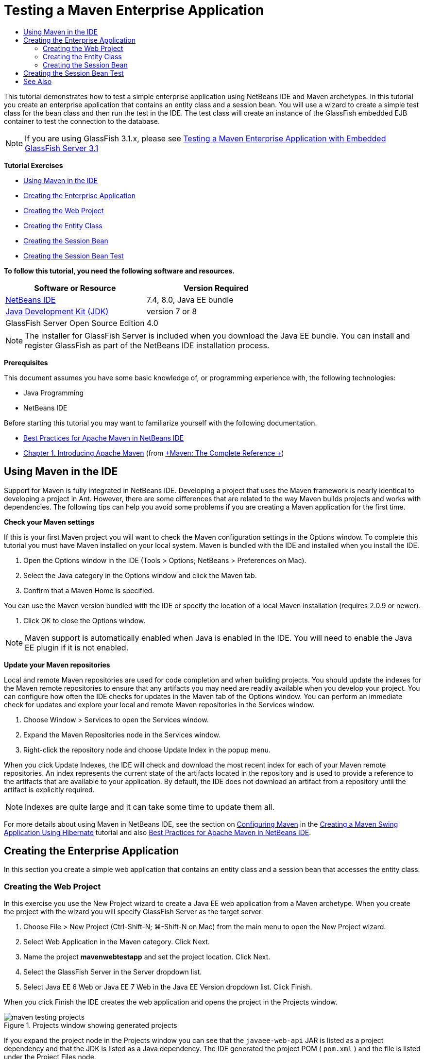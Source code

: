 // 
//     Licensed to the Apache Software Foundation (ASF) under one
//     or more contributor license agreements.  See the NOTICE file
//     distributed with this work for additional information
//     regarding copyright ownership.  The ASF licenses this file
//     to you under the Apache License, Version 2.0 (the
//     "License"); you may not use this file except in compliance
//     with the License.  You may obtain a copy of the License at
// 
//       http://www.apache.org/licenses/LICENSE-2.0
// 
//     Unless required by applicable law or agreed to in writing,
//     software distributed under the License is distributed on an
//     "AS IS" BASIS, WITHOUT WARRANTIES OR CONDITIONS OF ANY
//     KIND, either express or implied.  See the License for the
//     specific language governing permissions and limitations
//     under the License.
//

= Testing a Maven Enterprise Application
:page-layout: tutorial
:jbake-tags: tutorials 
:jbake-status: published
:icons: font
:syntax: true
:source-highlighter: pygments
:toc: left
:toc-title:
:description: Testing a Maven Enterprise Application - Apache NetBeans
:keywords: Apache NetBeans, Tutorials, Testing a Maven Enterprise Application

This tutorial demonstrates how to test a simple enterprise application using NetBeans IDE and Maven archetypes. In this tutorial you create an enterprise application that contains an entity class and a session bean. You will use a wizard to create a simple test class for the bean class and then run the test in the IDE. The test class will create an instance of the GlassFish embedded EJB container to test the connection to the database.

NOTE:  If you are using GlassFish 3.1.x, please see xref:../../73/javaee/maven-entapp-testing.adoc[+Testing a Maven Enterprise Application with Embedded GlassFish Server 3.1+]

*Tutorial Exercises*

* <<intro,Using Maven in the IDE>>
* <<Exercise_1,Creating the Enterprise Application>>
* <<Exercise_1a,Creating the Web Project>>
* <<Exercise_1b,Creating the Entity Class>>
* <<Exercise_1c,Creating the Session Bean>>
* <<Exercise_2,Creating the Session Bean Test>>

*To follow this tutorial, you need the following software and resources.*

|===
|Software or Resource |Version Required 

|xref:front::download/index.adoc[NetBeans IDE] |7.4, 8.0, Java EE bundle 

|link:http://www.oracle.com/technetwork/java/javase/downloads/index.html[+Java Development Kit (JDK)+] |version 7 or 8 

|GlassFish Server Open Source Edition |4.0 
|===

NOTE:  The installer for GlassFish Server is included when you download the Java EE bundle. You can install and register GlassFish as part of the NetBeans IDE installation process.

*Prerequisites*

This document assumes you have some basic knowledge of, or programming experience with, the following technologies:

* Java Programming
* NetBeans IDE

Before starting this tutorial you may want to familiarize yourself with the following documentation.

* xref:wiki::wiki/MavenBestPractices.adoc[+Best Practices for Apache Maven in NetBeans IDE+]
* link:http://books.sonatype.com/mvnref-book/reference/introduction.html[+Chapter 1. Introducing Apache Maven+] (from link:http://books.sonatype.com/mvnref-book/reference/index.html[+Maven: The Complete Reference +])


== Using Maven in the IDE

Support for Maven is fully integrated in NetBeans IDE. Developing a project that uses the Maven framework is nearly identical to developing a project in Ant. However, there are some differences that are related to the way Maven builds projects and works with dependencies. The following tips can help you avoid some problems if you are creating a Maven application for the first time.

*Check your Maven settings*

If this is your first Maven project you will want to check the Maven configuration settings in the Options window. To complete this tutorial you must have Maven installed on your local system. Maven is bundled with the IDE and installed when you install the IDE.

1. Open the Options window in the IDE (Tools > Options; NetBeans > Preferences on Mac).
2. Select the Java category in the Options window and click the Maven tab.
3. Confirm that a Maven Home is specified.

You can use the Maven version bundled with the IDE or specify the location of a local Maven installation (requires 2.0.9 or newer).



. Click OK to close the Options window.

NOTE:  Maven support is automatically enabled when Java is enabled in the IDE. You will need to enable the Java EE plugin if it is not enabled.

*Update your Maven repositories*

Local and remote Maven repositories are used for code completion and when building projects. You should update the indexes for the Maven remote repositories to ensure that any artifacts you may need are readily available when you develop your project. You can configure how often the IDE checks for updates in the Maven tab of the Options window. You can perform an immediate check for updates and explore your local and remote Maven repositories in the Services window.

1. Choose Window > Services to open the Services window.
2. Expand the Maven Repositories node in the Services window.
3. Right-click the repository node and choose Update Index in the popup menu.

When you click Update Indexes, the IDE will check and download the most recent index for each of your Maven remote repositories. An index represents the current state of the artifacts located in the repository and is used to provide a reference to the artifacts that are available to your application. By default, the IDE does not download an artifact from a repository until the artifact is explicitly required.

NOTE: Indexes are quite large and it can take some time to update them all.

For more details about using Maven in NetBeans IDE, see the section on xref:kb/docs/java/maven-hib-java-se.adoc#02[+Configuring Maven+] in the xref:kb/docs/java/maven-hib-java-se.adoc[+Creating a Maven Swing Application Using Hibernate+] tutorial and also xref:wiki::wiki/MavenBestPractices.adoc[+Best Practices for Apache Maven in NetBeans IDE+].


== Creating the Enterprise Application

In this section you create a simple web application that contains an entity class and a session bean that accesses the entity class.


=== Creating the Web Project

In this exercise you use the New Project wizard to create a Java EE web application from a Maven archetype. When you create the project with the wizard you will specify GlassFish Server as the target server.

1. Choose File > New Project (Ctrl-Shift-N; ⌘-Shift-N on Mac) from the main menu to open the New Project wizard.
2. Select Web Application in the Maven category. Click Next.
3. Name the project *mavenwebtestapp* and set the project location. Click Next.
4. Select the GlassFish Server in the Server dropdown list.
5. Select Java EE 6 Web or Java EE 7 Web in the Java EE Version dropdown list. Click Finish.

When you click Finish the IDE creates the web application and opens the project in the Projects window.

image::./maven-testing-projects.png[title="Projects window showing generated projects"]

If you expand the project node in the Projects window you can see that the  ``javaee-web-api``  JAR is listed as a project dependency and that the JDK is listed as a Java dependency. The IDE generated the project POM ( ``pom.xml`` ) and the file is listed under the Project Files node.


=== Creating the Entity Class

In this exercise you use the New File wizard to create an entity class. When you create the entity class you will select the  ``jdbc/sample``  datasource in the wizard. You do not need to create or register a new datasource because the  ``jdbc/sample``  datasource was registered when you installed the server.

NOTE:  If you want to create a new datasource or use a different datasource, the datasource must be registered on the server before you test the application using the embedded container. When testing the application using the embedded container the IDE will not register the datasource for you as it does when deploying to a GlassFish server instance.

1. Right-click the project node and choose New > Entity Class.

Alternatively, you can choose File > New File (Ctrl-N; ⌘-N on Mac) from the main menu and select Entity Class in the Persistence category.



. Type *MyEntity* for the Class Name.


. Select  ``com.mycompany.mavenwebtestapp``  as the Package and set the Primary Key Type to * ``int`` *.


. Confirm that Create Persistence Unit is selected. Click Next.


. Select *jdbc/sample* in the Data Source dropdown list.


. Confirm that Use Java Transaction APIs is selected and select Drop and Create as the Table Generation Strategy. Click Finish.

image::./maven-testing-pu.png[title="Projects window showing generated projects"]

When you click Finish the IDE generates the MyEntity class and opens the class in the source editor. The IDE adds the  ``eclipselink`` ,  ``javax.persistence``  and  ``org.eclipse.persistence.jpa.modelgen.processor``  artifacts as project dependencies.



. In the source editor, add the private field  ``name``  to the class.

[source,java]
----

private String name;
----


. Right-click in the editor and choose Getter and Setter in the Insert Code popup menu (Alt-Insert; Ctrl-I on Mac) to generate a getter and setter for the  ``name``  field.


. Add the following constructor.

[source,java]
----

public MyEntity(int id) {
    this.id = id;
    name = "Entity number " + id + " created at " + new Date();
}
----


. Add the following  ``@NamedQueries``  and  ``@NamedQuery``  annotations (in bold) to create a named SQL query that will find all records in the MyEntity table.

[source,java]
----

@Entity
*@NamedQueries({
    @NamedQuery(name = "MyEntity.findAll", query = "select e from MyEntity e")})*
public class MyEntity implements Serializable {
----



. Click the hint in the left margin next to the class declaration and choose the *Create default constructor* hint.

image::./maven-testing-createconstructor.png[title="Projects window showing generated projects"]



. Fix the import statements (Ctrl-Shift-I; ⌘-Shift-I on Mac) to add import statements for  ``javax.persistence.NamedQuery`` ,  ``javax.persistence.NamedQueries``  and  ``java.util.Date`` . Save your changes. 


=== Creating the Session Bean

In this exercise you will use a wizard to create a session facade for the  ``MyEntity``  entity class. When you use the wizard to generate the facade the IDE will also generate an abstract facade that contains some methods such as  ``create``  and  ``find``  that are commonly used when accessing entity classes. You will then add two methods to the facade.

1. Right-click the project node and choose New > Other.

Alternatively, you can choose File > New File (Ctrl-N; ⌘-N on Mac) from the main menu to open the New File wizard.



. Select Session Beans For Entity Classes in the Enterprise JavaBeans category. Click Next.


. Select the  ``MyEntity``  class from the list of Available Entity Classes and click Add. Click Next.


. Use the default properties in the Generated Session Beans panel of the wizard. Click Finish.

When you click Finish the IDE generates  ``AbstractFacade.java``  and  ``MyEntityFacade.java``  in the  ``com.mycompany.mavenwebtestapp``  package and opens the classes in the source editor.

In the source editor you can see that the IDE generated code for  ``EntityManager``  and added the  ``@PersistenceContext``  annotation to specify the persistence unit.


[source,java]
----

@Stateless
public class MyEntityFacade extends AbstractFacade<MyEntity> {
    @PersistenceContext(unitName = "com.mycompany_mavenwebtestapp_war_1.0-SNAPSHOTPU")
    private EntityManager em;

    @Override
    protected EntityManager getEntityManager() {
        return em;
    }

    public MyEntityFacade() {
        super(MyEntity.class);
    }
    
}
----


. Add the following methods to  ``MyEntityFacade.java`` .

[source,java]
----

    @PermitAll
    public int verify() {
        String result = null;
        Query q = em.createNamedQuery("MyEntity.findAll");
        Collection entities = q.getResultList();
        int s = entities.size();
        for (Object o : entities) {
            MyEntity se = (MyEntity) o;
            System.out.println("Found: " + se.getName());
        }

        return s;
    }

    @PermitAll
    public void insert(int num) {
        for (int i = 1; i <= num; i++) {
            System.out.println("Inserting # " + i);
            MyEntity e = new MyEntity(i);
            em.persist(e);
        }
    }
----


. Fix your imports to add the required import statements. Save your changes. 

image::./maven-testing-fiximports.png[title="Projects window showing generated projects"]

NOTE:  Confirm that * ``javax.persistence.Query`` * is selected in the Fix All Imports dialog box.


== Creating the Session Bean Test

In this section you will create a JUnit test class for the  ``MyEntityFacade``  session facade. The IDE will generate skeleton test methods for each of the methods in the facade class as well as each of the methods in the abstract facade. You will annotate the test methods that are generated for the methods in the abstract facade to instruct the IDE and the JUnit test runner to ignore them. You will then modify the test method for the  ``verify``  method that you added to  ``MyEntityFacade`` .

In the generated tests you will see that the IDE automatically adds code that calls on  ``EJBContainer``  to create an instance of the EJB container.

1. Right-click  ``MyEntityFacade.java``  in the Projects window and choose Tools > Create Tests.
2. Select a test framework from the Framework dropdown list
3. Use the default options in the Create Tests dialog box. Click OK.

NOTE:  The first time that you create a JUnit test you need to specify the version of the JUnit framework. Select JUnit 4.x as the JUnit version and click Select.

By default, the IDE generates a skeleton test class that contains tests for each of the methods in  ``MyEntityFacade``  and  ``AbstractFacade`` . The IDE automatically adds a dependency on the JUnit 4.10 to the POM.



. Annotate each of the test methods except  ``testVerify``  with the  ``@Ignore``  annotation. The IDE will skip each of the tests annotated with  ``@Ignore``  when running the tests.

Alternatively, you can delete all the test methods except  ``testVerify`` .



. Locate the  ``testVerify``  test method in the test class.

You can see that the test contains a line that calls on  ``EJBContainer`` .


[source,java]
----

    @Test
    public void testVerify() throws Exception {
        System.out.println("verify");
        EJBContainer container = javax.ejb.embeddable.EJBContainer.createEJBContainer();
        MyEntityFacade instance = (MyEntityFacade)container.getContext().lookup("java:global/classes/MyEntityFacade");
        int expResult = 0;
        int result = instance.verify();
        assertEquals(expResult, result);
        container.close();
        // TODO review the generated test code and remove the default call to fail.
        fail("The test case is a prototype.");
    }
----


. Make the following changes (in bold) to the skeleton of the  ``testVerify``  test method.

[source,java]
----

@Test
public void testVerify() throws Exception {
    System.out.println("verify");
    EJBContainer container = javax.ejb.embeddable.EJBContainer.createEJBContainer();
    MyEntityFacade instance = (MyEntityFacade)container.getContext().lookup("java:global/classes/MyEntityFacade");
    *System.out.println("Inserting entities...");
    instance.insert(5);*
    int result = instance.verify();
    *System.out.println("JPA call returned: " + result);
    System.out.println("Done calling EJB");
    Assert.assertTrue("Unexpected number of entities", (result == 5));*
    container.close();
}
----


. Fix the import statements to add  ``junit.framework.Assert`` . Save your changes.

You now need to modify the POM to add a dependency on the  ``<glassfish.embedded-static-shell.jar>``  that is located in your local installation of the GlassFish server.



. Open  ``pom.xml``  in the editor and locate the  ``<properties>``  element.

[source,xml]
----

    <properties>
        <endorsed.dir>${project.build.directory}/endorsed</endorsed.dir>
        <project.build.sourceEncoding>UTF-8</project.build.sourceEncoding>
    </properties>
                
----


. Edit the  ``<properties>``  element to add the  ``<glassfish.embedded-static-shell.jar>``  element (in *bold*) that specifies the location of the JAR in your local GlassFish installation. You will then reference this property in the dependency on the artifact.

[source,xml]
----

    <properties>
        <endorsed.dir>${project.build.directory}/endorsed</endorsed.dir>
        <project.build.sourceEncoding>UTF-8</project.build.sourceEncoding>
        *<glassfish.embedded-static-shell.jar>_<INSTALLATION_PATH>_/glassfish-4.0/glassfish/lib/embedded/glassfish-embedded-static-shell.jar</glassfish.embedded-static-shell.jar>*

    </properties>
                
----

NOTE:   ``_<INSTALLATION_PATH>_``  is the absolute path to your local GlassFish installation. You will need to modify this element in the POM if the path to the local installation changes.



. Right-click the Dependencies node in the Projects window and choose Add Dependency.


. In the Add Dependency dialog box, type *embedded-static-shell* in the Query text field.


. Locate the 4.0 JAR in the search results and click Add.

image::./add-shell-dependency.png[title="Test Results window"]

When you click Add the IDE adds the dependency to the POM.

You now want to modify the POM to specify the local installation of GlassFish as the source for the JAR.



. Locate the dependency in the POM and make the following changes (in *bold*) to modify the element to reference the  ``<glassfish.embedded-static-shell.jar>``  property that you added and to specify the  ``<scope>`` . Save your changes.

[source,xml]
----

        <dependency>
            <groupId>org.glassfish.main.extras</groupId>
            <artifactId>glassfish-embedded-static-shell</artifactId>
            <version>4.0</version>
            *<scope>system</scope>
            <systemPath>${glassfish.embedded-static-shell.jar}</systemPath>*
        </dependency>
                
----


. In the Services window, right-click the GlassFish Server node and choose Start.

The JavaDB database server will also start when you start the GlassFish Server.



. In the Projects window, right-click the project node and choose Test.

When you choose Test the IDE will build application and run the test phase of the build lifecycle. The unit tests will be executed with the surefire plugin, which supports running JUnit 4.x tests. For more about the surefire plugin, see link:http://maven.apache.org/plugins/maven-surefire-plugin/[+http://maven.apache.org/plugins/maven-surefire-plugin/+].

You can see the results of the test in the Test Results window. You can open the Test Results window by choosing Window > Output > Test Results from the main menu.

image::./maven-test-results.png[title="Test Results window"]

In the Test Results window you can click the Show Passed icon (images:./test-ok_16.png[title="Show Passed icon"]) to display a list of all the tests that passed. In this example you can see that nine tests passed. If you look in the Output window you can see that only one test was run and eight tests were skipped. Skipped tests are included in the list of tests that passed in the Test Results window.


[source,java]
----

Running com.mycompany.mavenwebtestapp.MyEntityFacadeTest
verify
...
Inserting entities...
Inserting # 1
Inserting # 2
Inserting # 3
Inserting # 4
Inserting # 5
Found: Entity number 2 created at Wed Oct 09 19:06:59 CEST 2013
Found: Entity number 4 created at Wed Oct 09 19:06:59 CEST 2013
Found: Entity number 3 created at Wed Oct 09 19:06:59 CEST 2013
Found: Entity number 1 created at Wed Oct 09 19:06:59 CEST 2013
Found: Entity number 5 created at Wed Oct 09 19:06:59 CEST 2013
JPA call returned: 5
Done calling EJB
...

Results :

Tests run: 9, Failures: 0, Errors: 0, Skipped: 8

----


xref:front::community/mailing-lists.adoc[Send Feedback on This Tutorial]



== See Also

For more information about using NetBeans IDE to develop Java EE applications, see the following resources:

* xref:./javaee-intro.adoc[+Introduction to Java EE Technology+]
* xref:./javaee-gettingstarted.adoc[+Getting Started with Java EE Applications+]
* xref:./maven-entapp.adoc[+Creating an Enterprise Application Using Maven+]
* xref:kb/docs/java-ee.adoc[+Java EE &amp; Java Web Learning Trail+]

You can find more information about using Enterprise Beans in the link:http://download.oracle.com/javaee/6/tutorial/doc/[+Java EE 6 Tutorial+].

To send comments and suggestions, get support, and keep informed on the latest developments on the NetBeans IDE Java EE development features, xref:front::community/mailing-lists.adoc[+join the nbj2ee mailing list+].

